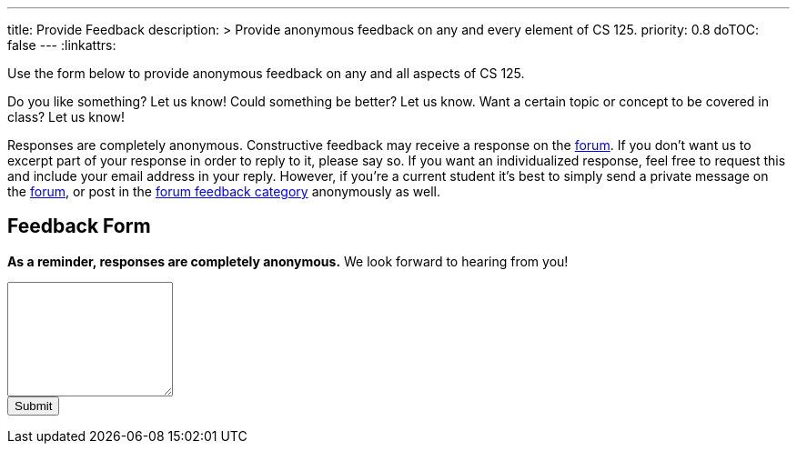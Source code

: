---
title: Provide Feedback
description: >
  Provide anonymous feedback on any and every element of CS 125.
priority: 0.8
doTOC: false
---
:linkattrs:

:forum: pass:normal[https://cs125-forum.cs.illinois.edu[forum,role='noexternal']]

[.lead]
//
Use the form below to provide anonymous feedback on any and all aspects of CS
125.

Do you like something? Let us know! Could something be better? Let us know. Want
a certain topic or concept to be covered in class? Let us know!

Responses are completely anonymous.
//
Constructive feedback may receive a response on the
//
https://cs125-forum.cs.illinois.edu/c/spring-2018-announcements/feedback[forum].
//
If you don't want us to excerpt part of your response in order to reply to it,
please say so.
//
If you want an individualized response, feel free to request this and include
your email address in your reply.
//
However, if you're a current student it's best to simply send a private message
on the {forum}, or post in the
//
https://cs125-forum.cs.illinois.edu/c/spring-2018-announcements/feedback[forum
feedback category]
//
anonymously as well.

[[form]]
== Feedback Form

*As a reminder, responses are completely anonymous.*
//
We look forward to hearing from you!

++++
<form action="https://docs.google.com/forms/u/1/d/e/1FAIpQLSd-nYWVJbXxrbhSYSHfFbdO0zRNODQYWViMBPor7xVDmJCDWw/formResponse" target="_self" method="POST" id="mG61Hd">
  <div class="form-group">
    <textarea class="form-control" id="cs125Feedback" rows="8" name="entry.1443323906"></textarea>
  </div>
  <button type="submit" class="btn btn-secondary">Submit</button>
</form>
++++

// vim: ts=2:sw=2:et:ft=asciidoc
